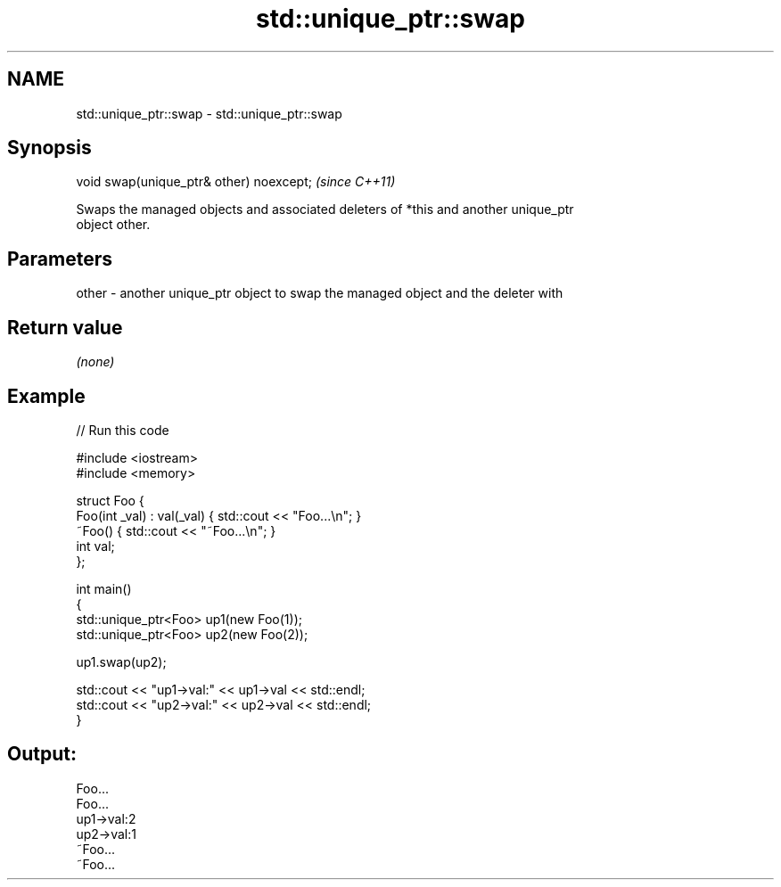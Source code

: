 .TH std::unique_ptr::swap 3 "2019.03.28" "http://cppreference.com" "C++ Standard Libary"
.SH NAME
std::unique_ptr::swap \- std::unique_ptr::swap

.SH Synopsis
   void swap(unique_ptr& other) noexcept;  \fI(since C++11)\fP

   Swaps the managed objects and associated deleters of *this and another unique_ptr
   object other.

.SH Parameters

   other - another unique_ptr object to swap the managed object and the deleter with

.SH Return value

   \fI(none)\fP

.SH Example

   
// Run this code

 #include <iostream>
 #include <memory>
  
 struct Foo {
     Foo(int _val) : val(_val) { std::cout << "Foo...\\n"; }
     ~Foo() { std::cout << "~Foo...\\n"; }
     int val;
 };
  
 int main()
 {
     std::unique_ptr<Foo> up1(new Foo(1));
     std::unique_ptr<Foo> up2(new Foo(2));
  
     up1.swap(up2);
  
     std::cout << "up1->val:" << up1->val << std::endl;
     std::cout << "up2->val:" << up2->val << std::endl;
 }

.SH Output:

 Foo...
 Foo...
 up1->val:2
 up2->val:1
 ~Foo...
 ~Foo...
